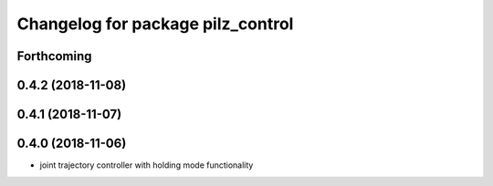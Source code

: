 ^^^^^^^^^^^^^^^^^^^^^^^^^^^^^^^^^^
Changelog for package pilz_control
^^^^^^^^^^^^^^^^^^^^^^^^^^^^^^^^^^

Forthcoming
-----------

0.4.2 (2018-11-08)
------------------

0.4.1 (2018-11-07)
------------------

0.4.0 (2018-11-06)
------------------
* joint trajectory controller with holding mode functionality
